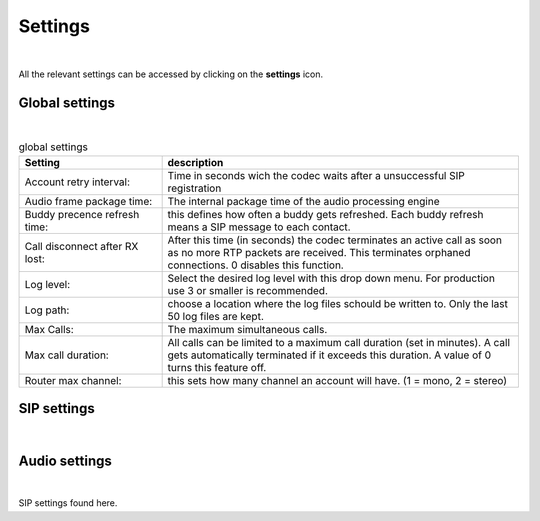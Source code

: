 Settings
========
.. image:: images/GUI-Overview_settings.png
  :width: 600
  :align: center
  :alt: GUI settings:
|
All the relevant settings can be accessed by clicking on the **settings** icon.

Global settings
---------------

.. image:: images/Global_settings.png
  :width: 300
  :align: center
  :alt: GUI global settings:
|

.. list-table:: global settings
   :widths: 200 500 
   :header-rows: 1

   * - Setting
     - description
     
   * - Account retry interval:
     - Time in seconds wich the codec waits after a unsuccessful SIP registration

   * - Audio frame package time:
     - The internal package time of the audio processing engine

   * - Buddy precence refresh time:
     - this defines how often a buddy gets refreshed. Each buddy refresh means a SIP message to each contact.

   * - Call disconnect after RX lost:
     - After this time (in seconds) the codec terminates an active call as soon as no more RTP packets are received. This terminates orphaned connections. 0 disables this function.

   * - Log level:
     - Select the desired log level with this drop down menu. For production use 3 or smaller is recommended.

   * - Log path:
     - choose a location where the log files schould be written to. Only the last 50 log files are kept.

   * - Max Calls:
     - The maximum simultaneous calls. 

   * - Max call duration:
     - All calls can be limited to a maximum call duration (set in minutes). A call gets automatically terminated if it exceeds this duration. A value of 0 turns this feature off.

   * - Router max channel:
     - this sets how many channel an account will have. (1 = mono, 2 = stereo)

SIP settings
------------

.. image:: images/SIP_settings.png
  :width: 300
  :align: center
  :alt: GUI call statisits:
|


Audio settings
------------

.. image:: images/audio_settings.png
  :width: 300
  :align: center
  :alt: GUI call statisits:
|
SIP settings found here.
